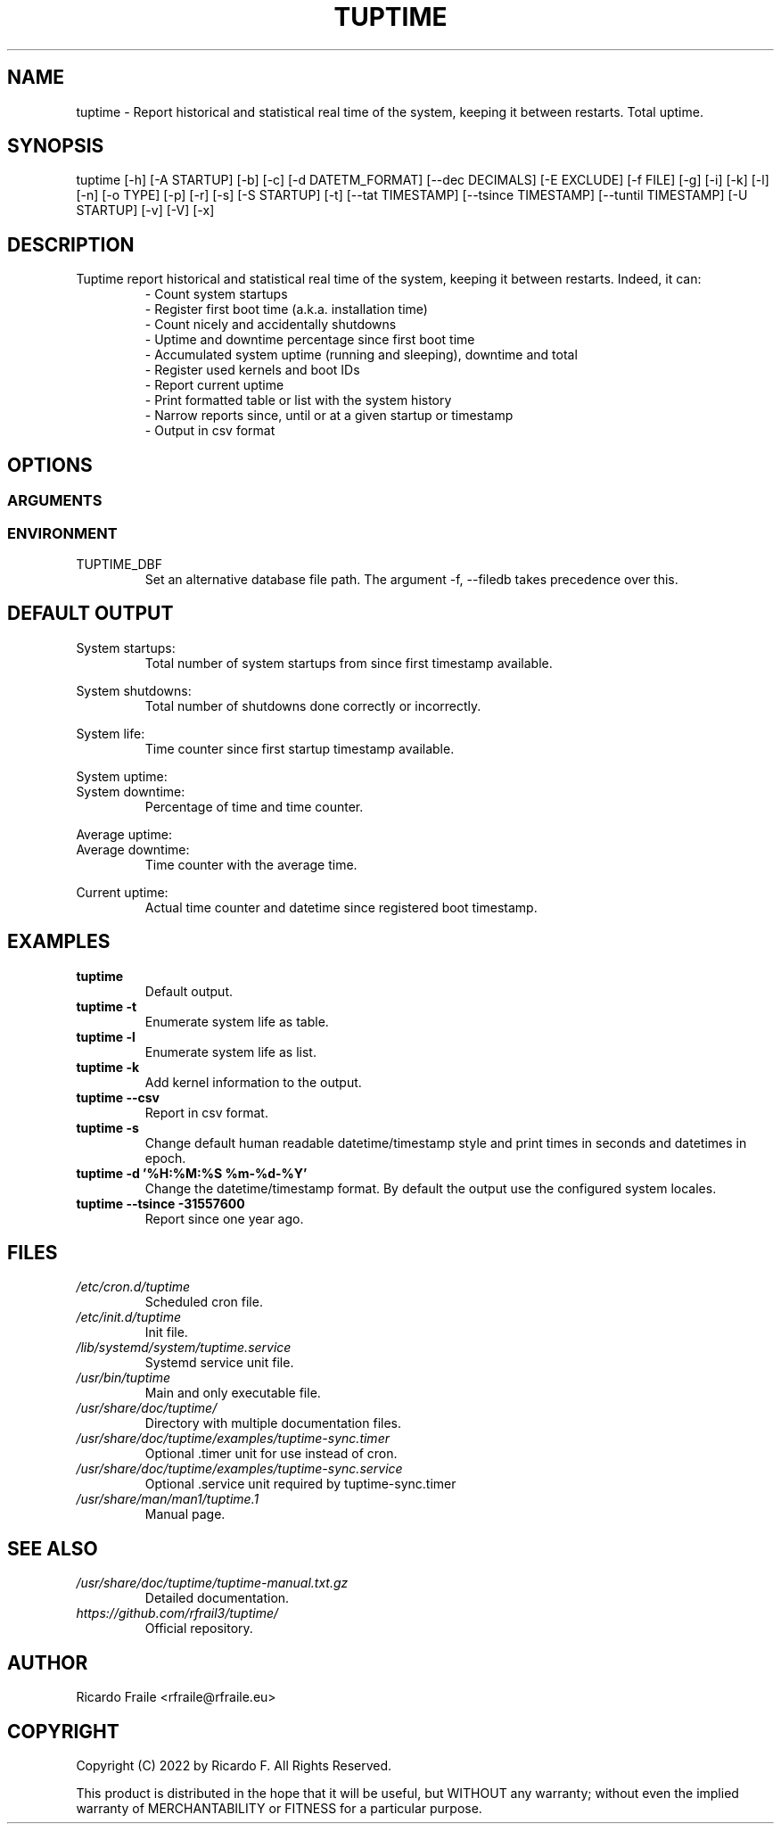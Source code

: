.TH TUPTIME 1 "May 2022" "5.1.1" "Linux Manual"

.SH NAME
tuptime \- Report historical and statistical real time of the system, keeping it between restarts. Total uptime.

.SH SYNOPSIS
tuptime [\-h] [\-A STARTUP] [\-b] [\-c] [\-d DATETM_FORMAT] [\-\-dec DECIMALS] [\-E EXCLUDE] [\-f FILE] [\-g] [\-i] [\-k] [\-l] [\-n] [\-o TYPE] [\-p] [\-r] [\-s] [\-S STARTUP] [\-t] [\-\-tat TIMESTAMP] [\-\-tsince TIMESTAMP] [\-\-tuntil TIMESTAMP] [\-U STARTUP] [\-v] [\-V] [\-x]

.SH DESCRIPTION
.RS
.RE
Tuptime report historical and statistical real time of 
the system, keeping it between restarts. Indeed, it can:
.RS
- Count system startups
.RS
.RE
- Register first boot time (a.k.a. installation time)
.RS
.RE
- Count nicely and accidentally shutdowns
.RS
.RE
- Uptime and downtime percentage since first boot time
.RS
.RE
- Accumulated system uptime (running and sleeping), downtime and total
.RS
.RE
- Register used kernels and boot IDs
.RS
.RE
- Report current uptime
.RS
.RE
- Print formatted table or list with the system history
.RS
.RE
- Narrow reports since, until or at a given startup or timestamp
.RS
.RE
- Output in csv format

.SH OPTIONS
.SS ARGUMENTS
.TS
tab (@);
l lx.
\-h | \-\-help@T{
Show this help message and exit
T}
\-A | \-\-at STARTUP@T{
Limit to this startup number
T}
\-b | \-\-bootid@T{
Show boot identifier
T}
\-c | \-\-csv@T{
Output in csv format
T}
\-d | \-\-date DATETM_FORMAT@T{
Datetime/timestamp format output
T}
\-\-dec DECIMALS@T{
Number of decimals in percentages
T}
\-E | \-\-exclude EXCLUDE@T{
Startup numbers to exclude
T}
\-f | \-\-file FILE@T{
Database file (file path)
T}
\-g | \-\-graceful@T{
Register a graceful shutdown
T}
\-i | \-\-invert@T{
Startup number in reverse count
T}
\-k | \-\-kernel@T{
Show kernel version
T}
\-l | \-\-list@T{
Enumerate system life as list
T}
\-n | \-\-noup@T{
Avoid update values into DB
T}
\-o | \-\-order TYPE@T{
Order enumerate by [u|r|s|e|d|k] (u = uptime | r = runtime | s = sleep time | e = end status | d = downtime | k = kernel)
T}
\-p | \-\-power@T{
Show power states run + sleep
T}
\-r | \-\-reverse@T{
Reverse order in list or table output
T}
\-s | \-\-seconds@T{
Output time in seconds and epoch
T}
\-S | \-\-since STARTUP@T{
Limit from this startup number
T}
\-t | \-\-table@T{
Enumerate system life as table
T}
\-\-tat TIMESTAMP@T{
Report system status at specific timestamp
T}
\-\-tsince TIMESTAMP@T{
Limit from this epoch timestamp
T}
\-\-tuntil TIMESTAMP@T{
Limit until this epoch timestamp
T}
\-U | \-\-until STARTUP@T{
Limit up until this startup number
T}
\-v | \-\-verbose@T{
Verbose output
T}
\-V | \-\-version@T{
Show version
T}
\-x | \-\-silent@T{
Update values into DB without output
T}
.TE
.SS ENVIRONMENT
.RE
TUPTIME_DBF
.RS
Set an alternative database file path. The argument -f, --filedb takes
precedence over this.
.TE

.SH DEFAULT OUTPUT
.RS
.RE
System startups:
.RS
Total number of system startups from since first timestamp available.

.RE
System shutdowns:
.RS
Total number of shutdowns done correctly or incorrectly.

.RE
System life:
.RS
Time counter since first startup timestamp available.

.RE
System uptime:
.RE
System downtime:
.RS
Percentage of time and time counter.

.RE
Average uptime:
.RE
Average downtime:
.RS
Time counter with the average time.

.RE
Current uptime:
.RS
Actual time counter and datetime since registered boot timestamp.

.SH EXAMPLES
.TP 
.BI tuptime
Default output.
.TP 
.B tuptime -t
Enumerate system life as table.
.TP 
.B tuptime -l
Enumerate system life as list.
.TP
.B tuptime -k 
Add kernel information to the output.
.TP
.B tuptime --csv
Report in csv format.
.TP
.B tuptime -s
Change default human readable datetime/timestamp style and print times in
seconds and datetimes in epoch.
.TP
.B tuptime -d '%H:%M:%S   %m-%d-%Y'
Change the datetime/timestamp format. By default the output use the
configured system locales.
.TP
.B tuptime --tsince -31557600
Report since one year ago.

.SH FILES
.TP
.I /etc/cron.d/tuptime
Scheduled cron file.
.TP
.I /etc/init.d/tuptime
Init file.
.TP
.I /lib/systemd/system/tuptime.service
Systemd service unit file.
.TP
.I /usr/bin/tuptime
Main and only executable file.
.TP
.I /usr/share/doc/tuptime/
Directory with multiple documentation files.
.TP
.I /usr/share/doc/tuptime/examples/tuptime-sync.timer
Optional .timer unit for use instead of cron.
.TP
.I /usr/share/doc/tuptime/examples/tuptime-sync.service
Optional .service unit required by tuptime-sync.timer
.TP
.I /usr/share/man/man1/tuptime.1
Manual page.

.SH SEE ALSO
.TP
.I /usr/share/doc/tuptime/tuptime-manual.txt.gz
Detailed documentation.
.TP
.I https://github.com/rfrail3/tuptime/
Official repository.

.SH "AUTHOR"
.PP
Ricardo Fraile <rfraile@rfraile.eu>

.SH "COPYRIGHT"
.PP
Copyright (C) 2022 by Ricardo F. All Rights Reserved.

This product is distributed in the hope that it will be useful, but
WITHOUT any warranty; without even the implied warranty of 
MERCHANTABILITY or FITNESS for a particular purpose.
